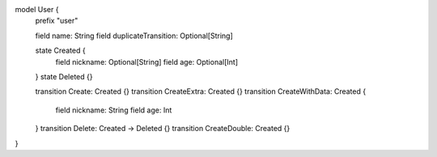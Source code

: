 model User {
    prefix "user"

    field name: String
    field duplicateTransition: Optional[String]

    state Created {
        field nickname: Optional[String]
        field age: Optional[Int]
    }
    state Deleted {}

    transition Create: Created {}
    transition CreateExtra: Created {}
    transition CreateWithData: Created {
        field nickname: String
        field age: Int
    }
    transition Delete: Created -> Deleted {}
    transition CreateDouble: Created {}

}